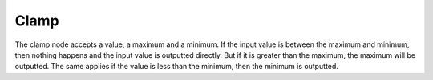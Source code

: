 Clamp
======

The clamp node accepts a value, a maximum and a minimum. If the input value is between the maximum and minimum, then nothing happens and the input value is outputted directly. But if it is greater than the maximum, the maximum will be outputted. The same applies if the value is less than the minimum, then the minimum is outputted.